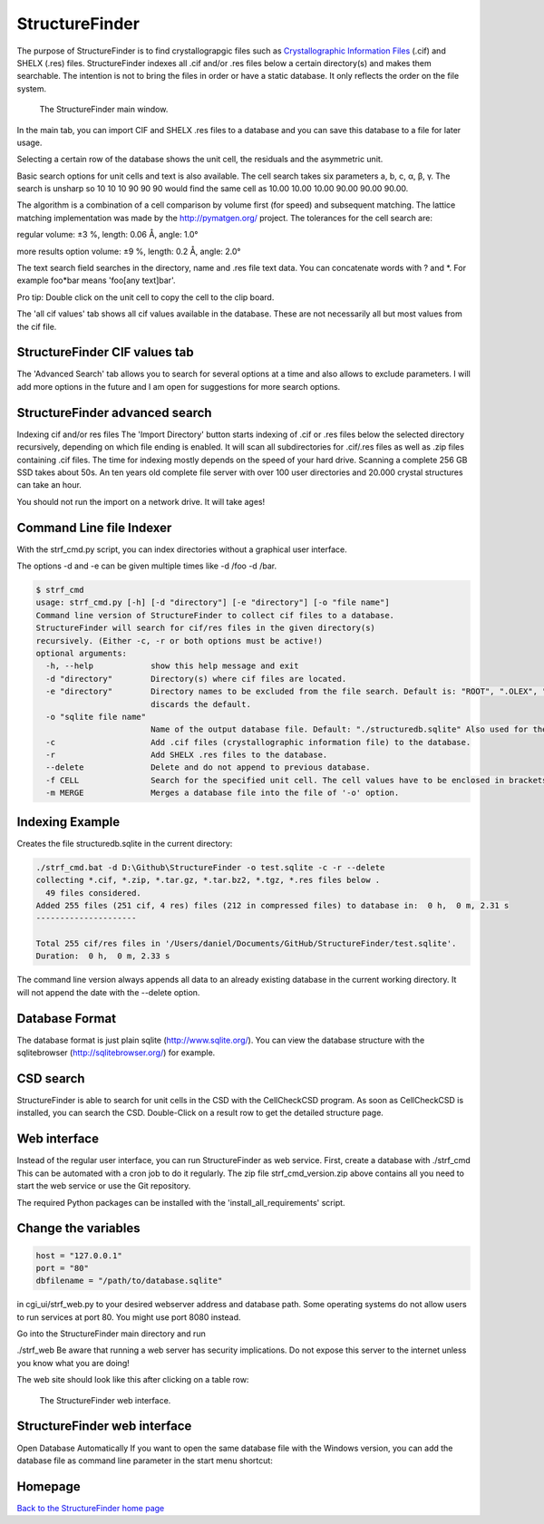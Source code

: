 



StructureFinder
===============
The purpose of StructureFinder is to find crystallograpgic files such as
`Crystallographic Information Files <https://en.wikipedia.org/wiki/Crystallographic_Information_File>`_ (.cif) and SHELX (.res) files.
StructureFinder indexes all .cif and/or .res files below a certain directory(s)
and makes them searchable. The intention is not to bring the files in order or
have a static database. It only reflects the order on the file system.


.. figure:: pics/strf_1.png
   :width: 700

   The StructureFinder main window.

In the main tab, you can import CIF and SHELX .res files to a database and you
can save this database to a file for later usage.

Selecting a certain row of the database shows the unit cell, the residuals and
the asymmetric unit.

Basic search options for unit cells and text is also available. The cell search
takes six parameters a, b, c, α, β, γ. The search is unsharp so 10 10 10
90 90 90 would find the same cell as 10.00 10.00 10.00 90.00 90.00 90.00.

The algorithm is a combination of a cell comparison by volume first (for speed)
and subsequent matching. The lattice matching implementation was made by the
`http://pymatgen.org/ <http://pymatgen.org/>`_ project.
The tolerances for the cell search are:

regular
volume: ±3 %, length: 0.06 Å, angle: 1.0°

more results option
volume: ±9 %, length: 0.2 Å, angle: 2.0°

The text search field searches in the directory, name and .res file text data.
You can concatenate words with ? and \*. For example foo*bar means
'foo[any text]bar'.

Pro tip: Double click on the unit cell to copy the cell to the clip board.

The 'all cif values' tab shows all cif values available in the database.
These are not necessarily all but most values from the cif file.

StructureFinder CIF values tab
------------------------------

The 'Advanced Search' tab allows you to search for several options at a time and
also allows to exclude parameters. I will add more options in the future and I
am open for suggestions for more search options.

StructureFinder advanced search
-------------------------------

Indexing cif and/or res files
The 'Import Directory' button starts indexing of .cif or .res files below the
selected directory recursively, depending on which file ending is enabled.
It will scan all subdirectories for .cif/.res files as well as .zip files
containing .cif files. The time for indexing mostly depends on the speed of
your hard drive. Scanning a complete 256 GB SSD takes about 50s. An ten
years old complete file server with over 100 user directories and 20.000
crystal structures can take an hour.

You should not run the import on a network drive. It will take ages!

Command Line file Indexer
-------------------------

With the strf_cmd.py script, you can index directories without a graphical
user interface.

The options -d and -e can be given multiple times like -d /foo -d /bar.

.. code-block::

   $ strf_cmd
   usage: strf_cmd.py [-h] [-d "directory"] [-e "directory"] [-o "file name"]
   Command line version of StructureFinder to collect cif files to a database.
   StructureFinder will search for cif/res files in the given directory(s)
   recursively. (Either -c, -r or both options must be active!)
   optional arguments:
     -h, --help            show this help message and exit
     -d "directory"        Directory(s) where cif files are located.
     -e "directory"        Directory names to be excluded from the file search. Default is: "ROOT", ".OLEX", "TMP", "TEMP", "Papierkorb", "Recycle.Bin" Modifying -e option
                           discards the default.
     -o "sqlite file name"
                           Name of the output database file. Default: "./structuredb.sqlite" Also used for the commandline search (-f option).
     -c                    Add .cif files (crystallographic information file) to the database.
     -r                    Add SHELX .res files to the database.
     --delete              Delete and do not append to previous database.
     -f CELL               Search for the specified unit cell. The cell values have to be enclosed in brackets.
     -m MERGE              Merges a database file into the file of '-o' option.

Indexing Example
----------------

Creates the file structuredb.sqlite in the current directory:

.. code-block::

   ./strf_cmd.bat -d D:\Github\StructureFinder -o test.sqlite -c -r --delete
   collecting *.cif, *.zip, *.tar.gz, *.tar.bz2, *.tgz, *.res files below .
     49 files considered.
   Added 255 files (251 cif, 4 res) files (212 in compressed files) to database in:  0 h,  0 m, 2.31 s
   ---------------------

   Total 255 cif/res files in '/Users/daniel/Documents/GitHub/StructureFinder/test.sqlite'.
   Duration:  0 h,  0 m, 2.33 s

The command line version always appends all data to an already existing database in the current working directory. It will not append the date with the --delete option.

Database Format
---------------

The database format is just plain sqlite (http://www.sqlite.org/). You can view the database structure with the sqlitebrowser (http://sqlitebrowser.org/) for example.

CSD search
----------

StructureFinder is able to search for unit cells in the CSD with the CellCheckCSD program. As soon as CellCheckCSD is installed, you can search the CSD. Double-Click on a result row to get the detailed structure page.

Web interface
-------------

Instead of the regular user interface, you can run StructureFinder as web service. First, create a database with ./strf_cmd This can be automated with a cron job to do it regularly. The zip file strf_cmd_version.zip above contains all you need to start the web service or use the Git repository.

The required Python packages can be installed with the 'install_all_requirements' script.


Change the variables
--------------------
.. code-block::

   host = "127.0.0.1"
   port = "80"
   dbfilename = "/path/to/database.sqlite"

in cgi_ui/strf_web.py to your desired webserver address and database path. Some operating systems do not allow users to run services at port 80. You might use port 8080 instead.

Go into the StructureFinder main directory and run

./strf_web
Be aware that running a web server has security implications. Do not expose this server to the internet unless you know what you are doing!

The web site should look like this after clicking on a table row:

.. figure:: pics/strf_web.png
   :width: 700

   The StructureFinder web interface.

StructureFinder web interface
-----------------------------

Open Database Automatically
If you want to open the same database file with the Windows version, you can add the database file as command line parameter in the start menu shortcut:

.. figure:: pics/strf_4.png



Homepage
--------


`Back to the StructureFinder home page <https://dkratzert.de/structurefinder.html>`_